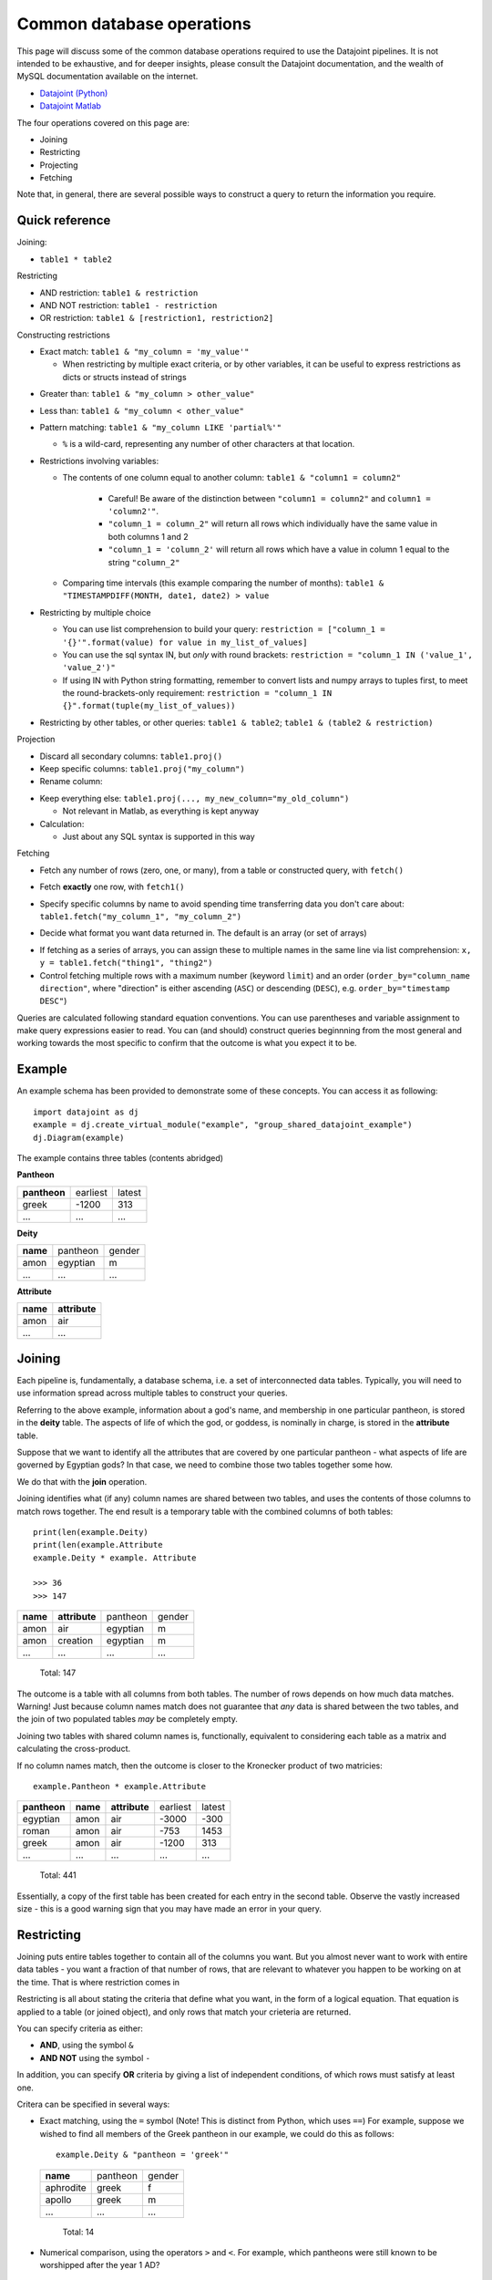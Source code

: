 .. _Common Operations:

========================================
Common database operations
========================================
This page will discuss some of the common database operations required to use the Datajoint pipelines. It is not intended
to be exhaustive, and for deeper insights, please consult the Datajoint documentation, and the wealth of MySQL documentation
available on the internet.

* `Datajoint (Python) <https://docs.datajoint.io/python/>`_
* `Datajoint Matlab <https://docs.datajoint.io/matlab/>`_

The four operations covered on this page are:

* Joining
* Restricting
* Projecting
* Fetching

Note that, in general, there are several possible ways to construct a query to return the information you require. 

.. _Common Operations Reference:

Quick reference
-----------------

Joining: 

* ``table1 * table2``

Restricting

* AND restriction: ``table1 & restriction``
* AND NOT restriction: ``table1 - restriction``
* OR restriction: ``table1 & [restriction1, restriction2]``



Constructing restrictions

* Exact match: ``table1 & "my_column = 'my_value'"``

  - When restricting by multiple exact criteria, or by other variables, it can be useful to express restrictions as dicts or structs instead of strings

.. code-block:: python
   # Exact matches can be expressed as either strings or dictioanries
   table1 & "my_column_1 = 'my_value'" & "my_column_2 = 'my_other_value'"
   table1 & {"my_column_1": "my_value", "my_column_2": "my_other_value"}

.. code-block:: matlab
   % Exact matches can be expressed as either string/character arrays, or as structs, or as cell arrays
   table1 & "my_column_1 = 'my_value'" & "my_column_2 = 'my_other_value'";
   s = struct("my_column_1", "my_value", "my_column_2", "my_value");
   table1 & s;
   ca = {"my_column_1='my_value'", "my_column_2", "my_other_value"};
   table1 & ca;

* Greater than: ``table1 & "my_column > other_value"``
* Less than: ``table1 & "my_column < other_value"``
* Pattern matching: ``table1 & "my_column LIKE 'partial%'"``
  
  - ``%`` is a wild-card, representing any number of other characters at that location.
  
* Restrictions involving variables:
  
  - The contents of one column equal to another column: ``table1 & "column1 = column2"``
  
     + Careful! Be aware of the distinction between ``"column1 = column2"`` and ``column1 = 'column2'"``.
     + ``"column_1 = column_2"`` will return all rows which individually have the same value in both columns 1 and 2
     + ``"column_1 = 'column_2'`` will return all rows which have a value in column 1 equal to the string ``"column_2"``
    
  - Comparing time intervals (this example comparing the number of months): ``table1 & "TIMESTAMPDIFF(MONTH, date1, date2) > value``

* Restricting by multiple choice

  - You can use list comprehension to build your query: ``restriction = ["column_1 = '{}'".format(value) for value in my_list_of_values]``
  - You can use the sql syntax IN, but *only* with round brackets: ``restriction = "column_1 IN ('value_1', 'value_2')"``
  - If using IN with Python string formatting, remember to convert lists and numpy arrays to tuples first, to meet the round-brackets-only requirement: ``restriction = "column_1 IN {}".format(tuple(my_list_of_values))``

* Restricting by other tables, or other queries: ``table1 & table2``; ``table1 & (table2 & restriction)``

  


Projection

* Discard all secondary columns: ``table1.proj()``
* Keep specific columns: ``table1.proj("my_column")``
* Rename column:
.. code-block:: python
   ``table1.proj(my_new_column="my_old_column")``

.. code-block:: matlab
   ``table1.proj("my_old_column -> my_new_column");

* Keep everything else: ``table1.proj(..., my_new_column="my_old_column")``

  + Not relevant in Matlab, as everything is kept anyway
* Calculation:
  
  - Just about any SQL syntax is supported in this way
.. code-block:: python
    table1.proj(value="sql_syntax()")


Fetching

* Fetch any number of rows (zero, one, or many), from a table or constructed query, with ``fetch()``

.. code-block:: python
   # If no other arguments are provided, the entire record will be fetched
   my_data = table1.fetch()
   my_data = (table1 & restriction).fetch()

.. code-block:: matlab
   % omitting '*' will fetch the primary key, rather than the entire record
   my_data = fetch(table1, '*');
   my_data = fetch(table1 & restriction, '*');

* Fetch **exactly** one row, with ``fetch1()``

.. code-block:: python
   my_data = (table1 & restriction).fetch1()

.. code-block:: matlab
   my_data = fetch1(table1 & restriction, '*');

* Specify specific columns by name to avoid spending time transferring data you don't care about: ``table1.fetch("my_column_1", "my_column_2")``

.. code-block:: python
   my_data = table1.fetch("my_column_1", "my_column_2")

.. code-block:: matlab
   my_data = fetch(table1, "my_column_1", "my_column_2")

* Decide what format you want data returned in. The default is an array (or set of arrays)

.. code-block:: python
   list_of_tuples = table1.fetch()
   (array_1, array_2) = table1.fetch("my_column_1", "my_column_2")
   list_of_dict = table1.fetch(as_dict=True)
   pandas_dataframe = table1.fetch(format="frame")
   dict = (table1 & restriction).fetch1()

.. code-block:: matlab
   array_of_structs = fetch(table1, '*');
  
* If fetching as a series of arrays, you can assign these to multiple names in the same line via list comprehension: ``x, y = table1.fetch("thing1", "thing2")``
* Control fetching multiple rows with a maximum number (keyword ``limit``) and an order (``order_by="column_name direction"``, where "direction" is either ascending (``ASC``) or descending (``DESC``), e.g. ``order_by="timestamp DESC"``)


Queries are calculated following standard equation conventions. You can use parentheses and variable assignment to make query expressions easier to read. You can (and should) construct queries beginnning from the most general and working towards the most specific to confirm that the outcome is what you expect it to be. 




Example
------------

An example schema has been provided to demonstrate some of these concepts. You can access it as following::

   import datajoint as dj
   example = dj.create_virtual_module("example", "group_shared_datajoint_example")
   dj.Diagram(example)

The example contains three tables (contents abridged)

**Pantheon**

+--------------+----------+--------+
| **pantheon** | earliest | latest |
+--------------+----------+--------+
| greek        |-1200     | 313    |
+--------------+----------+--------+
| ...          |...       | ...    |
+--------------+----------+--------+

**Deity**

+----------+----------+--------+
| **name** | pantheon | gender |
+----------+----------+--------+
| amon     | egyptian | m      |
+----------+----------+--------+
| ...      | ...      | ...    |
+----------+----------+--------+

**Attribute**

+----------+---------------+
| **name** | **attribute** |
+----------+---------------+
| amon     | air           |
+----------+---------------+
| ...      | ...           |
+----------+---------------+



Joining
------------

Each pipeline is, fundamentally, a database schema, i.e. a set of interconnected data tables. Typically, you will need to use information spread across multiple tables to construct your queries. 

Referring to the above example, information about a god's name, and membership in one particular pantheon, is stored in the **deity** table. The aspects of life of which the god, or goddess, is nominally in charge, is stored in the **attribute** table.

Suppose that we want to identify all the attributes that are covered by one particular pantheon - what aspects of life are governed by Egyptian gods? In that case, we need to combine those two tables together some how. 

We do that with the **join** operation.

Joining identifies what (if any) column names are shared between two tables, and uses the contents of those columns to match rows together. The end result is a temporary table with the combined columns of both tables::

   print(len(example.Deity)
   print(len(example.Attribute
   example.Deity * example. Attribute

   >>> 36
   >>> 147

+----------+---------------+----------+--------+
| **name** | **attribute** | pantheon | gender |
+----------+---------------+----------+--------+
| amon     | air           | egyptian | m      |
+----------+---------------+----------+--------+
| amon     | creation      | egyptian | m      |
+----------+---------------+----------+--------+
| ...      | ...           | ...      | ...    |
+----------+---------------+----------+--------+

   Total: 147

The outcome is a table with all columns from both tables. The number of rows depends on how much data matches. Warning! Just because column names match does not guarantee that *any* data is shared between the two tables, and the join of two populated tables *may* be completely empty. 

Joining two tables with shared column names is, functionally, equivalent to considering each table as a matrix and calculating the cross-product. 


If no column names match, then the outcome is closer to the Kronecker product of two matricies::

  example.Pantheon * example.Attribute

+--------------+----------+---------------+----------+--------+
| **pantheon** | **name** | **attribute** | earliest | latest |
+--------------+----------+---------------+----------+--------+
| egyptian     | amon     | air           |-3000     | -300   |
+--------------+----------+---------------+----------+--------+
| roman        | amon     | air           |-753      | 1453   |
+--------------+----------+---------------+----------+--------+
| greek        | amon     | air           |-1200     | 313    |
+--------------+----------+---------------+----------+--------+
| ...          | ...      | ...           | ...      | ...    |
+--------------+----------+---------------+----------+--------+

   Total: 441

Essentially, a copy of the first table has been created for each entry in the second table. Observe the vastly increased size - this is a good warning sign that you may have made an error in your query. 


.. _Common Operations Restrict:

Restricting
-----------------

Joining puts entire tables together to contain all of the columns you want. But you almost never want to work with entire data tables - you want a fraction of that number of rows, that are relevant to whatever you happen to be working on at the time. That is where restriction comes in

Restricting is all about stating the criteria that define what you want, in the form of a logical equation. That equation is applied to a table (or joined object), and only rows that match your crieteria are returned. 

You can specify criteria as either:

* **AND**, using the symbol ``&``
* **AND NOT** using the symbol ``-``

In addition, you can specify **OR** criteria by giving a list of independent conditions, of which rows must satisfy at least one. 

Critera can be specified in several ways:

* Exact matching, using the ``=`` symbol (Note! This is distinct from Python, which uses ``==``)
  For example, suppose we wished to find all members of the Greek pantheon in our example, we could do this as follows::
   
    example.Deity & "pantheon = 'greek'"
  
  +-----------+----------+--------+
  | **name**  | pantheon | gender |
  +-----------+----------+--------+
  | aphrodite | greek    | f      |
  +-----------+----------+--------+
  | apollo    | greek    | m      |
  +-----------+----------+--------+
  | ...       | ...      | ...    |
  +-----------+----------+--------+
   
     Total: 14

* Numerical comparison, using the operators ``>`` and ``<``. For example, which pantheons were still known to be worshipped after the year 1 AD? ::

    example.Pantheon & "latest > 1"

  +--------------+----------+--------+
  | **pantheon** | earliest | latest |
  +--------------+----------+--------+
  | greek        |-1200     | 313    |
  +--------------+----------+--------+
  | roman        |-753      | 1453   |
  +--------------+----------+--------+

    Total: 2

* Pattern matching, using the keyword ``LIKE``. In this case, you specify part of the value, and indicate where additional characters may be located via the wild-card character ``%``. For example, look for all gods whose name *ends* with the letter ``n`` ::

    example.Deity & "name LIKE '%n'"

  +-----------+----------+--------+
  | **name**  | pantheon | gender |
  +-----------+----------+--------+
  | amon      | egyptian | m      |
  +-----------+----------+--------+
  | poseidon  | greek    | m      |
  +-----------+----------+--------+
  | vulcan    | roman    | m      |
  +-----------+----------+--------+

    Total: 3

* Multiple criteria can also be specified, i.e. an **OR** conditional. To do this, we provide a list of criteria, and we will recieve rows which match one (or more) of those crteria. For example, all gods that are Roman, or whose name begins with ``b`` (or both). Whether this is and **AND (X OR Y)** condition, or **AND NOT EITHER (X OR Y)** condition can be controlled with ``&`` or ``-``::

    example.Deity & ["name LIKE 'b%'", "pantheon = 'roman'"]

  +-----------+----------+--------+
  | **name**  | pantheon | gender |
  +-----------+----------+--------+
  | bastet    | egyptian | f      |
  +-----------+----------+--------+
  | ceres     | roman    | f      |
  +-----------+----------+--------+
  | ...       | ...      | ...    |
  +-----------+----------+--------+

    Total: 12


The above restrictions are the basic building blocks, but more complicated queries can be constructed by restricting with *tables*. The above all follow the pattern ``table & restriction``, where ``table`` might be the product of joining tables together. The restriction can *also* be the product of joining (and restricting!) tables together.

When restricting by a table, that means: "include (or exclude) rows from table1 that **also** occur in the restricting table". To demonstrate, let's combine two examples from above. Let's look for all deities with names ending in the letter ``n``, that are members of pantheons still worshipped after 1AD ::

    example.Deity & "name LIKE '%n'" & (example.Pantheon & "latest > 1")

+-----------+----------+--------+
| **name**  | pantheon | gender |
+-----------+----------+--------+
| poseidon  | greek    | m      |
+-----------+----------+--------+
| vulcan    | roman    | m      |
+-----------+----------+--------+

  Total: 2

We can also break the equation down into multiple, simpler, equations by assigning parts to variables ::

    gods_n = example.Deity & "name LIKE '%n'"
    groups = example.Pantheon & "latest > 1"
    gods_n & groups

+-----------+----------+--------+
| **name**  | pantheon | gender |
+-----------+----------+--------+
| poseidon  | greek    | m      |
+-----------+----------+--------+
| vulcan    | roman    | m      |
+-----------+----------+--------+

  Total: 2


We might also want to specify a restriction where a column can take one of several values. For example, suppose we wanted to know all of the attributes of the gods ``Bastet``, ``Ceres`` and ``Apollo``. 

Based on what's written above, we can already construct this query using ``& [...]``, i.e. AND EITHER. Writing that out can get tedious quite fast ::

    attr = example.Attribute & ["name = 'bastet'", "name='ceres'", "name='apollo'"]
    attr

+-----------+-------------+
| **name**  | **attribute |
+-----------+-------------+
| apollo    | archery     |
+-----------+-------------+
| apollo    | arts        |
+-----------+-------------+
| ...       | ...         |
+-----------+-------------+

  Total: 15

We can shortcut this in several possible ways. One way is to use Python list comprehension to construct the repetitive bits for us ::

    gods = ["bastet", "ceres", "apollo"]
    attr = example.Attribute & ["name = '{}'".format(name) for name in gods]
    attr

Alternatively, we can use another SQL term: IN. Just like the use of ``in`` in Python, it allows us to check if a value
is a member of a group of values. This one needs a little bit of care, though, because the restriction string is interpreted
by SQL standards, and not by Python standards ::

    attr = example.Attribute & "name IN ('bastet', 'ceres', 'apollo')"

The two aspects to be aware of: each string is separately quoted (just as in previous queries), and the list is constructed
here with ROUND brackets, not SQUARE - because SQL expects round brackets. If you want to construct this with Python string
formatting, that means you need to convert from a list (or numpy array) to a ``tuple`` first ::

    gods = ["bastet", "ceres", "apollo"]
    attr = example.Attribute & "name IN {}".format(gods)   # This line will cause a QuerySyntaxException
    attr = example.Attribute & "name IN {}".format(tuple(gods))  # This will work fine


.. _Common Operations Fetch:

Fetching
-----------

All of the above is about constructing a query that contains the data you want - but it doesn't *give* you the data, it just shows an abbreviated section of the data on screen. 

In order to actually work with the data, you need to **fetch** it. Data can be fetched either from existing tables on disk, or from queries that you have constructed as above. Data is fetched via either of two methods:

* ``fetch()``
* ``fetch1()``

Fetch is also the only way to work with "blob" data, as that is never displayed in the on-screen summary of query objects. 

Fetch1()
^^^^^^^^^^^

``fetch1()`` is used whenever you have **exactly one** row of data to fetch. It will throw an exception if there are either more, or fewer, rows of data. ::

  my_data = (example.Deity & "name = 'zeus'").fetch1()
  type(my_data)
  >>> dict
  example.Deity.fetch1()
  ## This will throw an error


Fetch()
^^^^^^^^^^

``fetch()`` is used with any arbitrary number of rows (or zero). ``fetch()`` will *always* return an array - even if fetching a single row. If you need to extract a single object, indexin that object is required::

  my_data = (example.Deity & "name = 'zeus'").fetch1()
  type(my_data)
  >>> numpy.ndarray
  type(my_data[0])
  >>> numpy.void

Using Fetches
^^^^^^^^^^^^^^^^^^

Both ``fetch()`` and ``fetch1()`` offer a lot of flexibility:

* With no arguments, data from all columns will be fetched: 
* Columns can be named to fetch only from those columns: ``table.fetch("my_column_1", "my_column_2")``
* Data can be ordered by any column in the table, either ascending or descending: ``table.fetch(order_by="my_column_3 asc")``
* Data can be fetched in various formats

  - List of dictionaries: ``table.fetch(as_dict=True)``
  - Pandas Dataframe: ``table.fetch(format="frame")``
  - Array of arrays (default): ``table.fetch()``
  
* A subset of data can be fetched - this is great if you're testing something and want a faster result: ``table.fetch(limit=10)``

  - Note! Even with ``limit=1``, you will *still* get an *array*, containing 1 result. 






.. _Common Operations Permission:

Permissions
-----------------

The back end infrastructure to these pipelines is a database server, which provides very fine-grained permissions on a per-user, per-table level. 

By default, these permissions are set quite restrictively:

* Read-only and reference access to the various shared databases
* read-only access to other users' personal schemas
* Full read/write/delete permissions to your own schemas (any schema prefixed by ``user_<username>_``, e.g. ``user_simoba_example``)

The default set of permissions are deliberately restrictive, and there is a good reason for this: it provides peace of mind that you can explore and experiment *without risk of causing any damage*.

With the default set of permissions, you have full read-access to any data in the database, but you cannot write (or delete) anything. At worst, you may be able to introduce corrupted data via the web gui (note: this is not a challenge!).

Additional permissions **can be granted when needed,** but with great power comes great responsibility: if you have deletion permissions, you have the power to screw things up for everybody. More (potentially) destructive permissions will not be given lightly, but they will be given if you can demonstrate why you need them, and that you know how to use them safely. 

Database permission: meaning
^^^^^^^^^^^^^^^^^^^^^^^^^^^^^

The database server offers very fine-grained control compared to the file systems you may be familiar with. Several important permissions to be aware of:

* ``SELECT`` : this is, essentially "read-only" access: if you have `SELECT` permission to a table, you can see the data in that table, and fetch it back to your computer to work with.

* ``REFERENCES`` : Allows entries in this table to be used as foreign keys elsewhere, for example in building your own personal schema to contain and extend your own analyses. 

* ``INSERT`` : This is similar to "write access": this allows you to _add_ new rows to a table. It does not, however, allow the modification or deletion of existing rows

* ``UPDATE`` : Allows existing rows to be modified, but not deleted.

* ``DELETE`` : Allows the deletion of existing rows, but not their modification.
